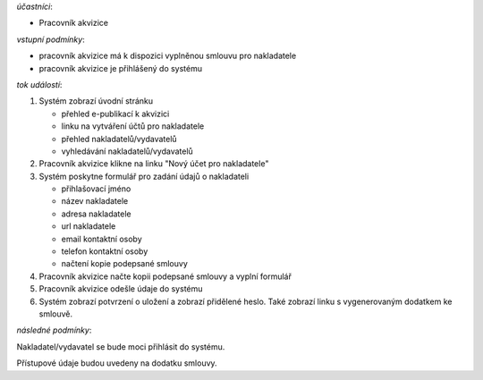 .. Registrace nakladatele/vydavatele

*účastníci*:

- Pracovník akvizice

*vstupní podmínky*:

- pracovník akvizice má k dispozici vyplněnou smlouvu pro nakladatele
- pracovník akvizice je přihlášený do systému

*tok událostí*:

1. Systém zobrazí úvodní stránku

   - přehled e-publikací k akvizici
   - linku na vytváření účtů pro nakladatele
   - přehled nakladatelů/vydavatelů
   - vyhledávání nakladatelů/vydavatelů
      
2. Pracovník akvizice klikne na linku "Nový účet pro nakladatele"
3. Systém poskytne formulář pro zadání údajů o nakladateli

   - přihlašovací jméno
   - název nakladatele
   - adresa nakladatele
   - url nakladatele
   - email kontaktní osoby
   - telefon kontaktní osoby
   - načtení kopie podepsané smlouvy

4. Pracovník akvizice načte kopii podepsané smlouvy a vyplní formulář
5. Pracovník akvizice odešle údaje do systému
6. Systém zobrazí potvrzení o uložení a zobrazí přidělené heslo. 
   Také zobrazí linku s vygenerovaným dodatkem ke smlouvě.

*následné podmínky*:

Nakladatel/vydavatel se bude moci přihlásit do systému.

Přístupové údaje budou uvedeny na dodatku smlouvy.
